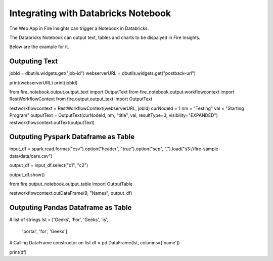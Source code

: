 Integrating with Databricks Notebook
=========================

The Web App in Fire Insights can trigger a Notebook in Databricks.

The Databricks Notebook can output text, tables and charts to be dispalyed in Fire Insights.

Below are the example for it.

Outputing Text
--------------

jobId = dbutils.widgets.get("job-id")
webserverURL = dbutils.widgets.get("postback-url")

print(webserverURL)
print(jobId)

from fire_notebook.output.output_text import OutputText
from fire_notebook.output.workflowcontext import RestWorkflowContext
from fire.output.output_text import OutputText

restworkflowcontext = RestWorkflowContext(webserverURL, jobId)
curNodeId = 1
nm = "Testing"
val = "Starting Program"
outputText = OutputText(curNodeId, nm, "title", val, resultType=3, visibility="EXPANDED")
restworkflowcontext.outText(outputText)

Outputing Pyspark Dataframe as Table
---------------

input_df = spark.read.format("csv").option("header", "true").option("sep", ",").load("s3://fire-sample-data/data/cars.csv")

output_df = input_df.select("c1", "c2")

output_df.show()

from fire.output_notebook.output_table import OutputTable

restworkflowcontext.outDataFrame(9, "Names", output_df)


Outputing Pandas Dataframe as Table
-------------------

# list of strings
lst = ['Geeks', 'For', 'Geeks', 'is',
           'portal', 'for', 'Geeks']

# Calling DataFrame constructor on list
df = pd.DataFrame(lst, columns=['name'])

print(df)


